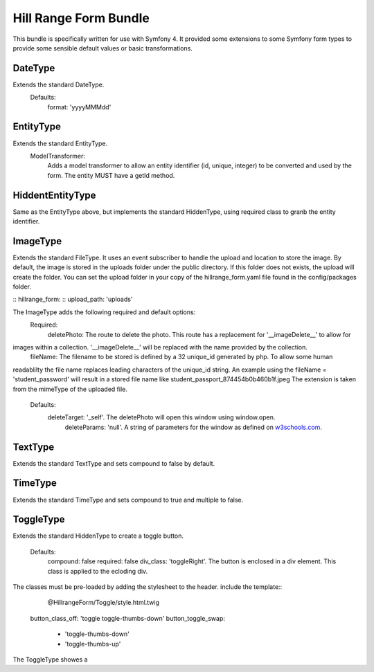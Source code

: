 Hill Range Form Bundle
==========================
This bundle is specifically written for use with Symfony 4. It provided some extensions to some Symfony form types to
provide some sensible default values or basic transformations.


DateType
--------
Extends the standard DateType.
    Defaults:
        format: 'yyyyMMMdd'

EntityType
----------
Extends the standard EntityType.
    ModelTransformer:
        Adds a model transformer to allow an entity identifier (id, unique, integer) to be converted and used by the
        form.  The entity MUST have a getId method.

HiddentEntityType
-----------------
Same as the EntityType above, but implements the standard HiddenType, using required class to granb the entity
identifier.

ImageType
---------
Extends the standard FileType.  It uses an event subscriber to handle the upload and location to store the image.  By
default, the image is stored in the uploads folder under the public directory.  If this folder does not exists, the
upload will create the folder.  You can set the upload folder in your copy of the hillrange_form.yaml file found in the
config/packages folder.

::  hillrange_form:
::      upload_path: 'uploads'

The ImageType adds the following required and default options:
    Required:
        deletePhoto: The route to delete the photo.  This route has a replacement for '__imageDelete__' to allow for
images within a collection. '__imageDelete__' will be replaced with the name provided by the collection.
        fileName: The filename to be stored is defined by a 32 unique_id generated by php.  To allow some human
readablilty the file name replaces leading characters of the unique_id string.  An example using the fileName =
'student_password' will result in a stored file name like student_passport_874454b0b460b1f.jpeg  The extension is taken
from the mimeType of the uploaded file.
    Defaults:
        deleteTarget: '_self'.  The deletePhoto will open this window using window.open.
		deleteParams: 'null'.  A string of parameters for the window as defined on `w3schools.com`_.
.. _w3schools.com: https://www.w3schools.com/jsref/met_win_open.asp
        imageClass: 'null'. A class to be added to the image when displayed in the form.

TextType
--------
Extends the standard TextType and sets compound to false by default.

TimeType
--------
Extends the standard TimeType and sets compound to true and multiple to false.

ToggleType
----------
Extends the standard HiddenType to create a toggle button.

    Defaults:
        compound: false
        required: false
        div_class: 'toggleRight'.  The button is enclosed in a div element.  This class is applied to the ecloding div.
The classes must be pre-loaded by adding the stylesheet to the header.  include the template::
                        @HillrangeForm/Toggle/style.html.twig
        button_class_off: 'toggle toggle-thumbs-down'
        button_toggle_swap:
            - 'toggle-thumbs-down'
            - 'toggle-thumbs-up'

The ToggleType showes a



